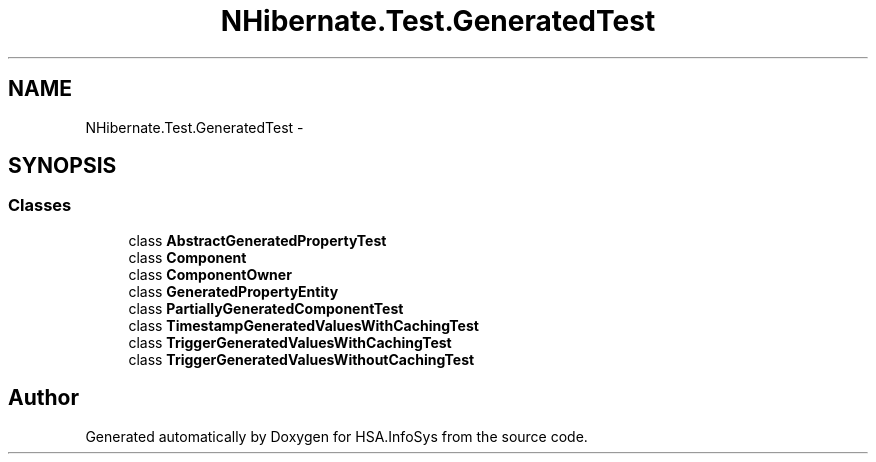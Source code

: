 .TH "NHibernate.Test.GeneratedTest" 3 "Fri Jul 5 2013" "Version 1.0" "HSA.InfoSys" \" -*- nroff -*-
.ad l
.nh
.SH NAME
NHibernate.Test.GeneratedTest \- 
.SH SYNOPSIS
.br
.PP
.SS "Classes"

.in +1c
.ti -1c
.RI "class \fBAbstractGeneratedPropertyTest\fP"
.br
.ti -1c
.RI "class \fBComponent\fP"
.br
.ti -1c
.RI "class \fBComponentOwner\fP"
.br
.ti -1c
.RI "class \fBGeneratedPropertyEntity\fP"
.br
.ti -1c
.RI "class \fBPartiallyGeneratedComponentTest\fP"
.br
.ti -1c
.RI "class \fBTimestampGeneratedValuesWithCachingTest\fP"
.br
.ti -1c
.RI "class \fBTriggerGeneratedValuesWithCachingTest\fP"
.br
.ti -1c
.RI "class \fBTriggerGeneratedValuesWithoutCachingTest\fP"
.br
.in -1c
.SH "Author"
.PP 
Generated automatically by Doxygen for HSA\&.InfoSys from the source code\&.
